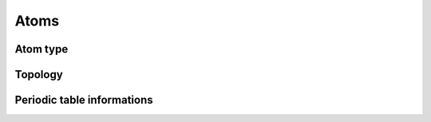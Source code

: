 Atoms
=====

Atom type
---------

Topology
--------

Periodic table informations
---------------------------
